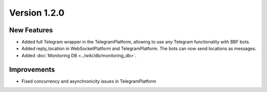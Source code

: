 Version 1.2.0
=============

New Features
-------------
- Added full Telegram wrapper in the TelegramPlatform, allowing to use any Telegram functionality with BBF bots.
- Added reply_location in WebSocketPlatform and TelegramPlatform. The bots can now send locations as messages.
- Added :doc:`Monitoring DB <../wiki/db/monitoring_db>`.

Improvements
-------------
- Fixed concurrency and asynchronicity issues in TelegramPlatform
